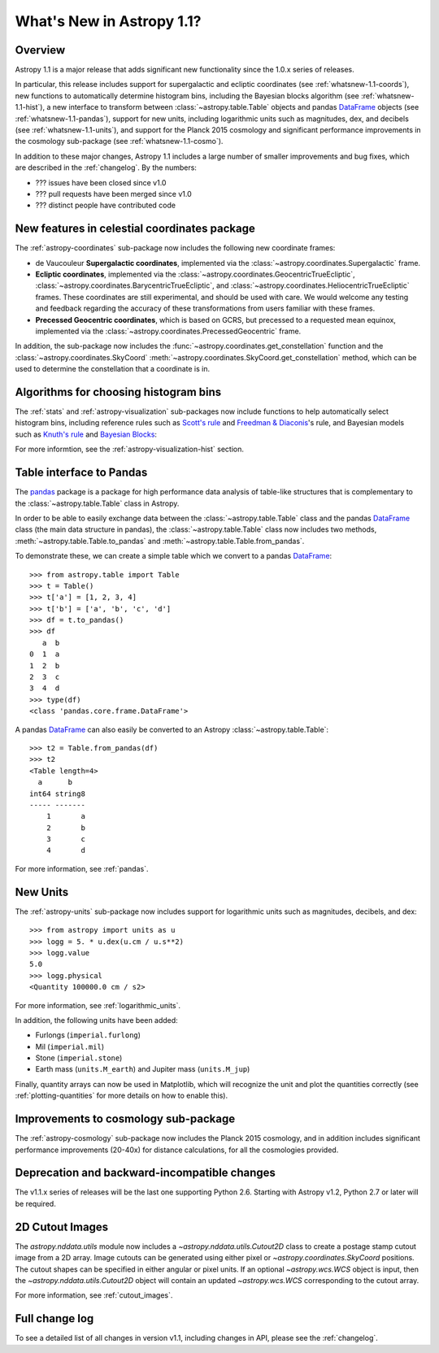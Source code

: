 .. doctest-skip-all

.. _whatsnew-1.1:

==========================
What's New in Astropy 1.1?
==========================

Overview
--------

Astropy 1.1 is a major release that adds significant new functionality since
the 1.0.x series of releases.

In particular, this release includes support for supergalactic and ecliptic
coordinates (see :ref:`whatsnew-1.1-coords`), new functions to automatically
determine histogram bins, including the Bayesian blocks algorithm (see
:ref:`whatsnew-1.1-hist`), a new interface to transform between
:class:`~astropy.table.Table` objects and pandas `DataFrame`_ objects (see
:ref:`whatsnew-1.1-pandas`), support for new units, including logarithmic
units such as magnitudes, dex, and decibels (see :ref:`whatsnew-1.1-units`),
and support for the Planck 2015 cosmology and significant performance
improvements in the cosmology sub-package (see :ref:`whatsnew-1.1-cosmo`).

In addition to these major changes, Astropy 1.1 includes a large number of
smaller improvements and bug fixes, which are described in the
:ref:`changelog`. By the numbers:

* ??? issues have been closed since v1.0
* ??? pull requests have been merged since v1.0
* ??? distinct people have contributed code

.. _whatsnew-1.1-coords:

New features in celestial coordinates package
---------------------------------------------

The :ref:`astropy-coordinates` sub-package now includes the following new
coordinate frames:

* de Vaucouleur **Supergalactic coordinates**, implemented via the
  :class:`~astropy.coordinates.Supergalactic` frame.

* **Ecliptic coordinates**, implemented via the
  :class:`~astropy.coordinates.GeocentricTrueEcliptic`,
  :class:`~astropy.coordinates.BarycentricTrueEcliptic`, and
  :class:`~astropy.coordinates.HeliocentricTrueEcliptic` frames. These
  coordinates are still experimental, and should be used with care. We would
  welcome any testing and feedback regarding the accuracy of these
  transformations from users familiar with these frames.

* **Precessed Geocentric coordinates**, which is based on GCRS, but precessed
  to a requested mean equinox, implemented via the
  :class:`~astropy.coordinates.PrecessedGeocentric` frame.

In addition, the sub-package now includes the
:func:`~astropy.coordinates.get_constellation` function and the :class:`~astropy.coordinates.SkyCoord`
:meth:`~astropy.coordinates.SkyCoord.get_constellation` method, which can be
used to determine the constellation that a coordinate is in.

.. _whatsnew-1.1-hist:

Algorithms for choosing histogram bins
--------------------------------------

The :ref:`stats` and :ref:`astropy-visualization` sub-packages now include
functions to help automatically select histogram bins, including reference
rules such as `Scott's rule
<https://en.wikipedia.org/wiki/Histogram#Number_of_bins_and_width>`_ and
`Freedman & Diaconis
<https://en.wikipedia.org/wiki/Freedman%E2%80%93Diaconis_rule>`_'s rule, and
Bayesian models such as `Knuth's rule
<http://arxiv.org/abs/physics/0605197>`_ and `Bayesian Blocks
<http://adsabs.harvard.edu/abs/2012arXiv1207.5578S>`_:

.. plot::
   :align: center

    import numpy as np
    from astropy.visualization import hist

    # generate some complicated data
    rng = np.random.RandomState(0)
    t = np.concatenate([-5 + 1.8 * rng.standard_cauchy(500),
                       -4 + 0.8 * rng.standard_cauchy(2000),
                       -1 + 0.3 * rng.standard_cauchy(500),
                       2 + 0.8 * rng.standard_cauchy(1000),
                       4 + 1.5 * rng.standard_cauchy(1000)])

    # truncate to a reasonable range
    t = t[(t > -15) & (t < 15)]

    # draw histograms with two different bin widths
    fig = plt.figure(figsize=(10,7))
    hist_kwds1 = dict(histtype='stepfilled', alpha=0.2, normed=True)

    fig.subplots_adjust(left=0.1, right=0.95, bottom=0.15)
    for i, bins in enumerate(['scott', 'freedman', 'knuth', 'blocks']):
        ax = fig.add_subplot(2,2,i+1)
        hist(t, bins=bins, ax=ax, histtype='stepfilled',
             alpha=0.4, normed=True)
        ax.set_xlabel('t')
        ax.set_ylabel('P(t)')
        ax.set_title('hist(t, bins="{0}")'.format(bins),
                     fontdict=dict(family='monospace'), size=14)


For more informtion, see the :ref:`astropy-visualization-hist` section.

.. _whatsnew-1.1-pandas:

Table interface to Pandas
-------------------------

The `pandas <http://pandas.pydata.org/>`__ package is a package for high
performance data analysis of table-like structures that is complementary to
the :class:`~astropy.table.Table` class in Astropy.

In order to be able to easily exchange data between the
:class:`~astropy.table.Table` class and the pandas `DataFrame`_ class (the
main data structure in pandas), the :class:`~astropy.table.Table` class now
includes two methods, :meth:`~astropy.table.Table.to_pandas` and
:meth:`~astropy.table.Table.from_pandas`.

To demonstrate these, we can create a simple table which we convert to a
pandas `DataFrame`_::

    >>> from astropy.table import Table
    >>> t = Table()
    >>> t['a'] = [1, 2, 3, 4]
    >>> t['b'] = ['a', 'b', 'c', 'd']
    >>> df = t.to_pandas()
    >>> df
       a  b
    0  1  a
    1  2  b
    2  3  c
    3  4  d
    >>> type(df)
    <class 'pandas.core.frame.DataFrame'>

A pandas `DataFrame`_ can also easily be converted to an Astropy
:class:`~astropy.table.Table`::

    >>> t2 = Table.from_pandas(df)
    >>> t2
    <Table length=4>
      a      b
    int64 string8
    ----- -------
        1       a
        2       b
        3       c
        4       d

For more information, see :ref:`pandas`.

.. _whatsnew-1.1-units:

New Units
---------

The :ref:`astropy-units` sub-package now includes support for logarithmic
units such as magnitudes, decibels, and dex::

    >>> from astropy import units as u
    >>> logg = 5. * u.dex(u.cm / u.s**2)
    >>> logg.value
    5.0
    >>> logg.physical
    <Quantity 100000.0 cm / s2>

For more information, see :ref:`logarithmic_units`.

In addition, the following units have been added:

* Furlongs (``imperial.furlong``)
* Mil (``imperial.mil``)
* Stone (``imperial.stone``)
* Earth mass (``units.M_earth``) and Jupiter mass (``units.M_jup``)

Finally, quantity arrays can now be used in Matplotlib, which will recognize
the unit and plot the quantities correctly (see :ref:`plotting-quantities`
for more details on how to enable this).


.. _whatsnew-1.1-cosmo:

Improvements to cosmology sub-package
-------------------------------------

The :ref:`astropy-cosmology` sub-package now includes the Planck 2015
cosmology, and in addition includes significant performance improvements
(20-40x) for distance calculations, for all the cosmologies provided.


Deprecation and backward-incompatible changes
---------------------------------------------

The v1.1.x series of releases will be the last one supporting Python 2.6.
Starting with Astropy v1.2, Python 2.7 or later will be required.


2D Cutout Images
----------------

The `astropy.nddata.utils` module now includes a
`~astropy.nddata.utils.Cutout2D` class to create a postage stamp
cutout image from a 2D array.  Image cutouts can be generated using
either pixel or `~astropy.coordinates.SkyCoord` positions.  The cutout
shapes can be specified in either angular or pixel units.  If an
optional `~astropy.wcs.WCS` object is input, then the
`~astropy.nddata.utils.Cutout2D` object will contain an updated
`~astropy.wcs.WCS` corresponding to the cutout array.

For more information, see :ref:`cutout_images`.


Full change log
---------------

To see a detailed list of all changes in version v1.1, including changes in
API, please see the :ref:`changelog`.

.. _DataFrame: http://pandas.pydata.org/pandas-docs/dev/generated/pandas.DataFrame.html

